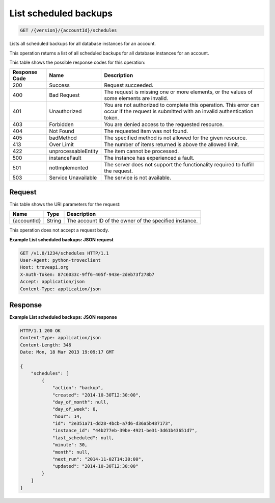 
.. THIS OUTPUT IS GENERATED FROM THE WADL. DO NOT EDIT.

.. _api-operations-get-list-scheduled-backups-version-accountid-schedules:

List scheduled backups
^^^^^^^^^^^^^^^^^^^^^^^^^^^^^^^^^^^^^^^^^^^^^^^^^^^^^^^^^^^^^^^^^^^^^^^^^^^^^^^^

.. code::

    GET /{version}/{accountId}/schedules

Lists all scheduled backups for all database instances for an account.

This operation returns a list of all scheduled backups for all database instances for an account.



This table shows the possible response codes for this operation:


+--------------------------+-------------------------+-------------------------+
|Response Code             |Name                     |Description              |
+==========================+=========================+=========================+
|200                       |Success                  |Request succeeded.       |
+--------------------------+-------------------------+-------------------------+
|400                       |Bad Request              |The request is missing   |
|                          |                         |one or more elements, or |
|                          |                         |the values of some       |
|                          |                         |elements are invalid.    |
+--------------------------+-------------------------+-------------------------+
|401                       |Unauthorized             |You are not authorized   |
|                          |                         |to complete this         |
|                          |                         |operation. This error    |
|                          |                         |can occur if the request |
|                          |                         |is submitted with an     |
|                          |                         |invalid authentication   |
|                          |                         |token.                   |
+--------------------------+-------------------------+-------------------------+
|403                       |Forbidden                |You are denied access to |
|                          |                         |the requested resource.  |
+--------------------------+-------------------------+-------------------------+
|404                       |Not Found                |The requested item was   |
|                          |                         |not found.               |
+--------------------------+-------------------------+-------------------------+
|405                       |badMethod                |The specified method is  |
|                          |                         |not allowed for the      |
|                          |                         |given resource.          |
+--------------------------+-------------------------+-------------------------+
|413                       |Over Limit               |The number of items      |
|                          |                         |returned is above the    |
|                          |                         |allowed limit.           |
+--------------------------+-------------------------+-------------------------+
|422                       |unprocessableEntity      |The item cannot be       |
|                          |                         |processed.               |
+--------------------------+-------------------------+-------------------------+
|500                       |instanceFault            |The instance has         |
|                          |                         |experienced a fault.     |
+--------------------------+-------------------------+-------------------------+
|501                       |notImplemented           |The server does not      |
|                          |                         |support the              |
|                          |                         |functionality required   |
|                          |                         |to fulfill the request.  |
+--------------------------+-------------------------+-------------------------+
|503                       |Service Unavailable      |The service is not       |
|                          |                         |available.               |
+--------------------------+-------------------------+-------------------------+


Request
""""""""""""""""




This table shows the URI parameters for the request:

+--------------------------+-------------------------+-------------------------+
|Name                      |Type                     |Description              |
+==========================+=========================+=========================+
|{accountId}               |String                   |The account ID of the    |
|                          |                         |owner of the specified   |
|                          |                         |instance.                |
+--------------------------+-------------------------+-------------------------+





This operation does not accept a request body.




**Example List scheduled backups: JSON request**


.. code::

    GET /v1.0/1234/schedules HTTP/1.1
    User-Agent: python-troveclient
    Host: troveapi.org
    X-Auth-Token: 87c6033c-9ff6-405f-943e-2deb73f278b7
    Accept: application/json
    Content-Type: application/json
    


Response
""""""""""""""""










**Example List scheduled backups: JSON response**


.. code::

    HTTP/1.1 200 OK
    Content-Type: application/json
    Content-Length: 346
    Date: Mon, 18 Mar 2013 19:09:17 GMT
    
    {
        "schedules": [
            {
                "action": "backup",
                "created": "2014-10-30T12:30:00",
                "day_of_month": null,
                "day_of_week": 0,
                "hour": 14,
                "id": "2e351a71-dd28-4bcb-a7d6-d36a5b487173",
                "instance_id": "44b277eb-39be-4921-be31-3d61b43651d7",
                "last_scheduled": null,
                "minute": 30,
                "month": null,
                "next_run": "2014-11-02T14:30:00",
                "updated": "2014-10-30T12:30:00"
            }
        ]
    }
    

